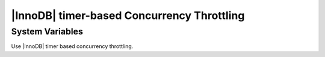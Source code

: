 .. _innodb_thread_concurrency_timer_based_page:

=============================================
 |InnoDB| timer-based Concurrency Throttling
=============================================

System Variables
================

.. variable:: innodb_thread_concurrency_timer_based

   :cli: Yes
   :conf: Yes
   :scope:  	 
   :dyn:	
   :vartype: BOOL
   :default: FALSE
   :range: TRUE/FALSE

Use |InnoDB| timer based concurrency throttling.
